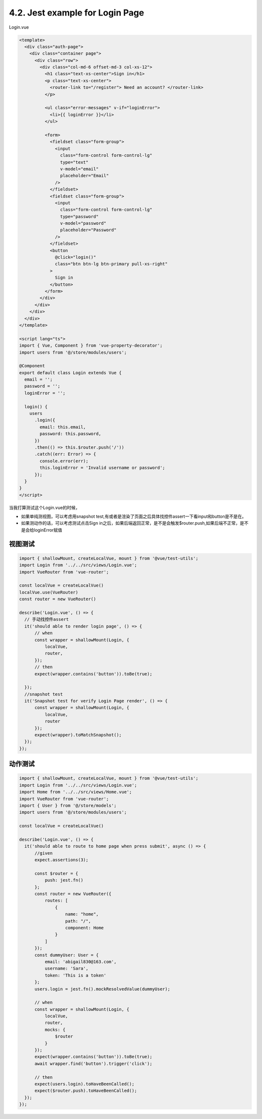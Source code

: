 4.2. Jest example for Login Page
=============================================

Login.vue

.. code-block:: typescript
  
  <template>
    <div class="auth-page">
      <div class="container page">
        <div class="row">
          <div class="col-md-6 offset-md-3 col-xs-12">
            <h1 class="text-xs-center">Sign in</h1>
            <p class="text-xs-center">
              <router-link to="/register"> Need an account? </router-link>
            </p>
  
            <ul class="error-messages" v-if="loginError">
              <li>{{ loginError }}</li>
            </ul>
  
            <form>
              <fieldset class="form-group">
                <input
                  class="form-control form-control-lg"
                  type="text"
                  v-model="email"
                  placeholder="Email"
                />
              </fieldset>
              <fieldset class="form-group">
                <input
                  class="form-control form-control-lg"
                  type="password"
                  v-model="password"
                  placeholder="Password"
                />
              </fieldset>
              <button
                @click="login()"
                class="btn btn-lg btn-primary pull-xs-right"
              >
                Sign in
              </button>
            </form>
          </div>
        </div>
      </div>
    </div>
  </template>
  
  <script lang="ts">
  import { Vue, Component } from 'vue-property-decorator';
  import users from '@/store/modules/users';

  @Component
  export default class Login extends Vue {
    email = '';
    password = '';
    loginError = '';
  
    login() {
      users
        .login({
          email: this.email,
          password: this.password,
        })
        .then(() => this.$router.push('/'))
        .catch((err: Error) => {
          console.error(err);
          this.loginError = 'Invalid username or password';
        });
    }
  }
  </script>
  
当我打算测试这个Login.vue的时候，

* 如果单纯测视图，可以考虑用snapshot test,有或者是渲染了页面之后具体找控件assert一下看input和button是不是在。
* 如果测动作的话，可以考虑测试点击Sign in之后，如果后端返回正常，是不是会触发$router.push,如果后端不正常，是不是会给loginError赋值


视图测试
------------

.. code-block:: javascript
  
  import { shallowMount, createLocalVue, mount } from '@vue/test-utils';
  import Login from '../../src/views/Login.vue';
  import VueRouter from 'vue-router';
  
  const localVue = createLocalVue()
  localVue.use(VueRouter)
  const router = new VueRouter()
  
  describe('Login.vue', () => {
    // 手动找控件assert
    it('should able to render login page', () => {
        // when
        const wrapper = shallowMount(Login, {
            localVue,
            router,
        });
        // then
        expect(wrapper.contains('button')).toBe(true);

    });
    //snapshot test
    it('Snapshot test for verify Login Page render', () => {
        const wrapper = shallowMount(Login, {
            localVue,
            router
        });
        expect(wrapper).toMatchSnapshot();
    });
  });



动作测试
------------

.. code-block:: javascript
  
  import { shallowMount, createLocalVue, mount } from '@vue/test-utils';
  import Login from '../../src/views/Login.vue';
  import Home from '../../src/views/Home.vue';
  import VueRouter from 'vue-router';
  import { User } from '@/store/models';
  import users from '@/store/modules/users';
  
  const localVue = createLocalVue()

  describe('Login.vue', () => {
    it('should able to route to home page when press submit', async () => {
        //given
        expect.assertions(3);

        const $router = {
            push: jest.fn()
        };
        const router = new VueRouter({
            routes: [
                {
                    name: "home",
                    path: "/",
                    component: Home
                }
            ]
        });
        const dummyUser: User = {
            email: 'abigail830@163.com',
            username: 'Sara',
            token: 'This is a token'
        };
        users.login = jest.fn().mockResolvedValue(dummyUser);

        // when
        const wrapper = shallowMount(Login, {
            localVue,
            router,
            mocks: {
                $router
            }
        });
        expect(wrapper.contains('button')).toBe(true);
        await wrapper.find('button').trigger('click');

        // then
        expect(users.login).toHaveBeenCalled();
        expect($router.push).toHaveBeenCalled();
    });
  });








